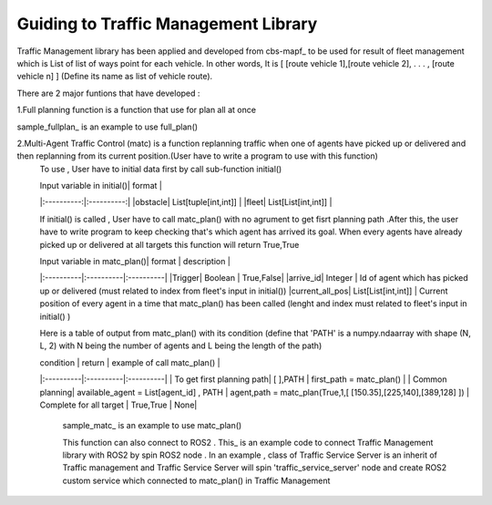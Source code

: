 Guiding to Traffic Management Library
========
                        
Traffic Management library has been applied and developed from cbs-mapf_ to be used for result of fleet management which is List of list of ways point for each vehicle. 
In other words, It is [ [route vehicle 1],[route vehicle 2], . . . , [route vehicle n] ] (Define its name as list of vehicle route).

There are 2 major funtions that have developed : 


1.Full planning function  is a function that use for plan all at once
   
.. list-table:: Full_Plan
   :widths: 25 25 50
   :header-rows: 1

   * - Input variable
     - Format
   * - obstacle
     - fleet
   * - List of tuple of int,int
     - List of List of int,int


sample_fullplan_ is an example to use full_plan()

      
   

2.Multi-Agent Traffic Control (matc) is a function replanning traffic when one of agents have picked up or delivered and then replanning from its current position.(User have to write a program to use with this function) 
      To use , User have to initial data first by call sub-function initial() 
   
      | Input variable in initial()| format |
      |:----------:|:----------:|
      |obstacle| List[tuple[int,int]] |
      |fleet| List[List[int,int]] |
      
      If initial() is called , User have to call matc_plan() with no agrument to get fisrt planning path .After this, the user have to write program to keep checking that's which agent has arrived its goal. When every agents have already picked up or delivered at all targets this function will return True,True
      
      | Input variable in  matc_plan()| format | description |
      |:----------|:----------|:----------|
      |Trigger| Boolean | True,False|
      |arrive_id| Integer | Id of agent which has picked up or delivered (must related to index from fleet's input in initial())
      |current_all_pos| List[List[int,int]] | Current position of every agent in a time that matc_plan() has been called (lenght and index must related to fleet's input in initial() )
      
      Here is a table of output from matc_plan() with its condition (define that 'PATH' is a numpy.ndaarray with shape (N, L, 2) with N being the number of agents and L being the length of the path)
      
      | condition | return | example of call matc_plan() |
      |:----------|:----------|:----------|
      | To get first planning path| [ ],PATH | first_path = matc_plan() |
      | Common planning| available_agent = List[agent_id] , PATH | agent,path = matc_plan(True,1,[ [150.35],[225,140],[389,128] ])
      | Complete for all target | True,True | None|
      

         sample_matc_ is an example to use matc_plan()


         This function can also connect to ROS2 . This_ is an example code to connect Traffic Management library with ROS2 by spin ROS2 node . In an example , class of Traffic Service Server is an inherit of Traffic management and Traffic Service Server will spin 'traffic_service_server' node and create ROS2 custom service which connected to matc_plan() in Traffic Management

            


.. _cbs-mapf:https://pypi.org/project/cbs-mapf/
.. _This:https://github.com/nattasit63/matc/blob/main/matc_pkg/scripts/sample_connect_ROS2.py
.. _sample_matc:https://github.com/nattasit63/matc/blob/main/matc_pkg/scripts/sample_matc.py
.. _sample_fullplan:https://github.com/nattasit63/matc/blob/main/matc_pkg/scripts/sample_fullplan.py